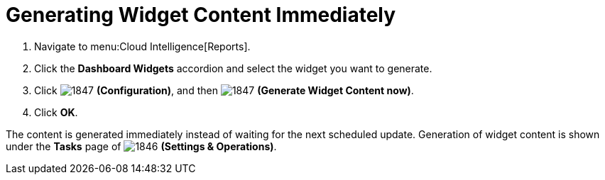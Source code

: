 [[_to_generate_widget_content_immediately]]
= Generating Widget Content Immediately

. Navigate to menu:Cloud Intelligence[Reports].
. Click the *Dashboard Widgets* accordion and select the widget you want to generate.
. Click  image:images/1847.png[] *(Configuration)*, and then  image:images/1847.png[] *(Generate Widget Content now)*.
. Click *OK*.

The content is generated immediately instead of waiting for the next scheduled update.
Generation of widget content is shown under the *Tasks* page of  image:images/1846.png[] *(Settings & Operations)*. 
